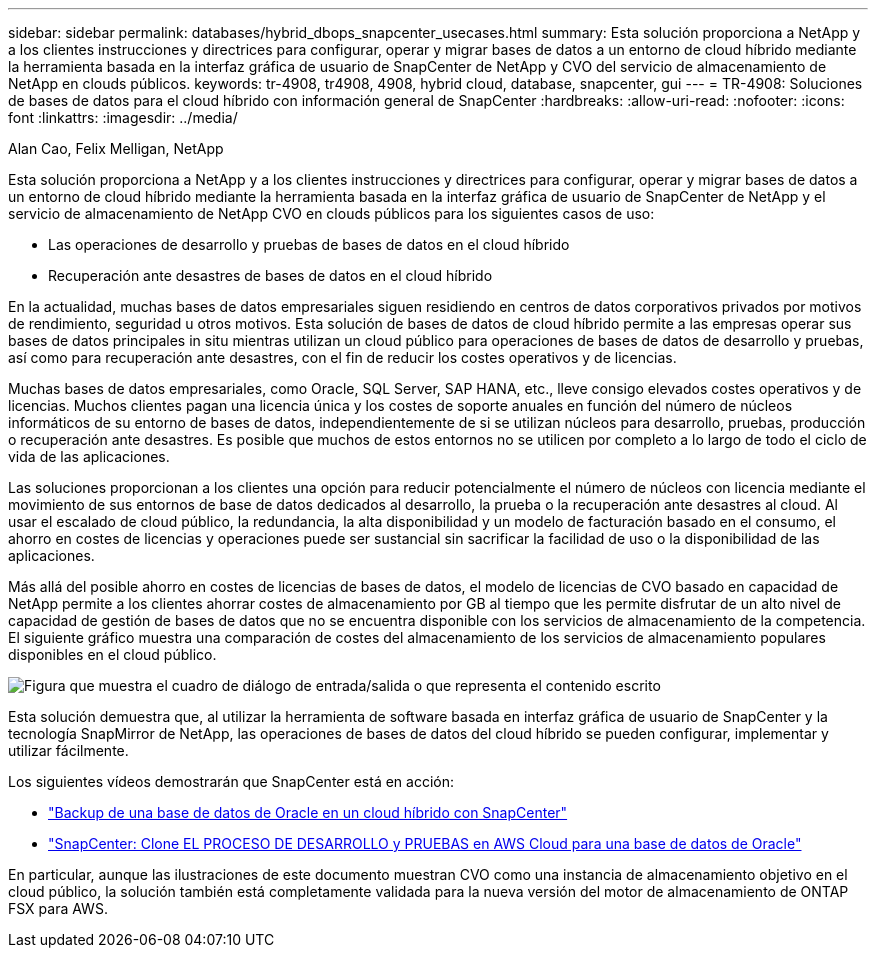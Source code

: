 ---
sidebar: sidebar 
permalink: databases/hybrid_dbops_snapcenter_usecases.html 
summary: Esta solución proporciona a NetApp y a los clientes instrucciones y directrices para configurar, operar y migrar bases de datos a un entorno de cloud híbrido mediante la herramienta basada en la interfaz gráfica de usuario de SnapCenter de NetApp y CVO del servicio de almacenamiento de NetApp en clouds públicos. 
keywords: tr-4908, tr4908, 4908, hybrid cloud, database, snapcenter, gui 
---
= TR-4908: Soluciones de bases de datos para el cloud híbrido con información general de SnapCenter
:hardbreaks:
:allow-uri-read: 
:nofooter: 
:icons: font
:linkattrs: 
:imagesdir: ../media/


Alan Cao, Felix Melligan, NetApp

[role="lead"]
Esta solución proporciona a NetApp y a los clientes instrucciones y directrices para configurar, operar y migrar bases de datos a un entorno de cloud híbrido mediante la herramienta basada en la interfaz gráfica de usuario de SnapCenter de NetApp y el servicio de almacenamiento de NetApp CVO en clouds públicos para los siguientes casos de uso:

* Las operaciones de desarrollo y pruebas de bases de datos en el cloud híbrido
* Recuperación ante desastres de bases de datos en el cloud híbrido


En la actualidad, muchas bases de datos empresariales siguen residiendo en centros de datos corporativos privados por motivos de rendimiento, seguridad u otros motivos. Esta solución de bases de datos de cloud híbrido permite a las empresas operar sus bases de datos principales in situ mientras utilizan un cloud público para operaciones de bases de datos de desarrollo y pruebas, así como para recuperación ante desastres, con el fin de reducir los costes operativos y de licencias.

Muchas bases de datos empresariales, como Oracle, SQL Server, SAP HANA, etc., lleve consigo elevados costes operativos y de licencias. Muchos clientes pagan una licencia única y los costes de soporte anuales en función del número de núcleos informáticos de su entorno de bases de datos, independientemente de si se utilizan núcleos para desarrollo, pruebas, producción o recuperación ante desastres. Es posible que muchos de estos entornos no se utilicen por completo a lo largo de todo el ciclo de vida de las aplicaciones.

Las soluciones proporcionan a los clientes una opción para reducir potencialmente el número de núcleos con licencia mediante el movimiento de sus entornos de base de datos dedicados al desarrollo, la prueba o la recuperación ante desastres al cloud. Al usar el escalado de cloud público, la redundancia, la alta disponibilidad y un modelo de facturación basado en el consumo, el ahorro en costes de licencias y operaciones puede ser sustancial sin sacrificar la facilidad de uso o la disponibilidad de las aplicaciones.

Más allá del posible ahorro en costes de licencias de bases de datos, el modelo de licencias de CVO basado en capacidad de NetApp permite a los clientes ahorrar costes de almacenamiento por GB al tiempo que les permite disfrutar de un alto nivel de capacidad de gestión de bases de datos que no se encuentra disponible con los servicios de almacenamiento de la competencia. El siguiente gráfico muestra una comparación de costes del almacenamiento de los servicios de almacenamiento populares disponibles en el cloud público.

image:cvo_cloud_cost_comparision.png["Figura que muestra el cuadro de diálogo de entrada/salida o que representa el contenido escrito"]

Esta solución demuestra que, al utilizar la herramienta de software basada en interfaz gráfica de usuario de SnapCenter y la tecnología SnapMirror de NetApp, las operaciones de bases de datos del cloud híbrido se pueden configurar, implementar y utilizar fácilmente.

Los siguientes vídeos demostrarán que SnapCenter está en acción:

* https://www.youtube.com/watch?v=-8GPzwjX9CM&list=PLdXI3bZJEw7nofM6lN44eOe4aOSoryckg&index=35["Backup de una base de datos de Oracle en un cloud híbrido con SnapCenter"^]
* https://www.youtube.com/watch?v=v3udynwJlpI["SnapCenter: Clone EL PROCESO DE DESARROLLO y PRUEBAS en AWS Cloud para una base de datos de Oracle"^]


En particular, aunque las ilustraciones de este documento muestran CVO como una instancia de almacenamiento objetivo en el cloud público, la solución también está completamente validada para la nueva versión del motor de almacenamiento de ONTAP FSX para AWS.
